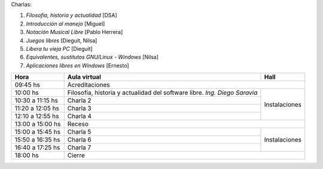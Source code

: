 Charlas:

1. *Filosofía, historia y actualidad* [DSA]
#. *Introducción al manejo* [Miguel]
#. *Notación Musical Libre* [Pablo Herrera]
#. *Juegos libres* [Dieguit, Nilsa]
#. *Libera tu vieja PC* [Dieguit]
#. *Equivalentes, sustitutos GNU/Linux - Windows* [Nilsa]
#. *Aplicaciones libres en Windows* [Ernesto]

+-------------------+----------------------+-----------------+
| Hora              | Aula virtual         | Hall            |
+===================+======================+=================+
| 09:45 hs          | Acreditaciones                         |
+-------------------+----------------------+-----------------+
| 10:00 hs          | Filosofía, historia  | Instalaciones   |
|                   | y actualidad del     |                 |
|                   | software libre.      |                 |
|                   | *Ing. Diego Saravia* |                 |
+-------------------+----------------------+                 |
| 10:30 a 11:15 hs  | Charla 2             |                 |
+-------------------+----------------------+                 |
| 11:20 a 12:05 hs  | Charla 3             |                 |
+-------------------+----------------------+                 |
| 12:10 a 12:55 hs  | Charla 4             |                 |
+-------------------+----------------------+-----------------+
| 13:00 a 15:00 hs  | Receso                                 |
+-------------------+----------------------+-----------------+
| 15:00 a 15:45 hs  | Charla 5             | Instalaciones   |
+-------------------+----------------------+                 |
| 15:50 a 16:35 hs  | Charla 6             |                 |
+-------------------+----------------------+                 |
| 16:40 a 17:25 hs  | Charla 7             |                 |
+-------------------+----------------------+-----------------+
| 18:00 hs          | Cierre                                 |
+-------------------+----------------------------------------+
